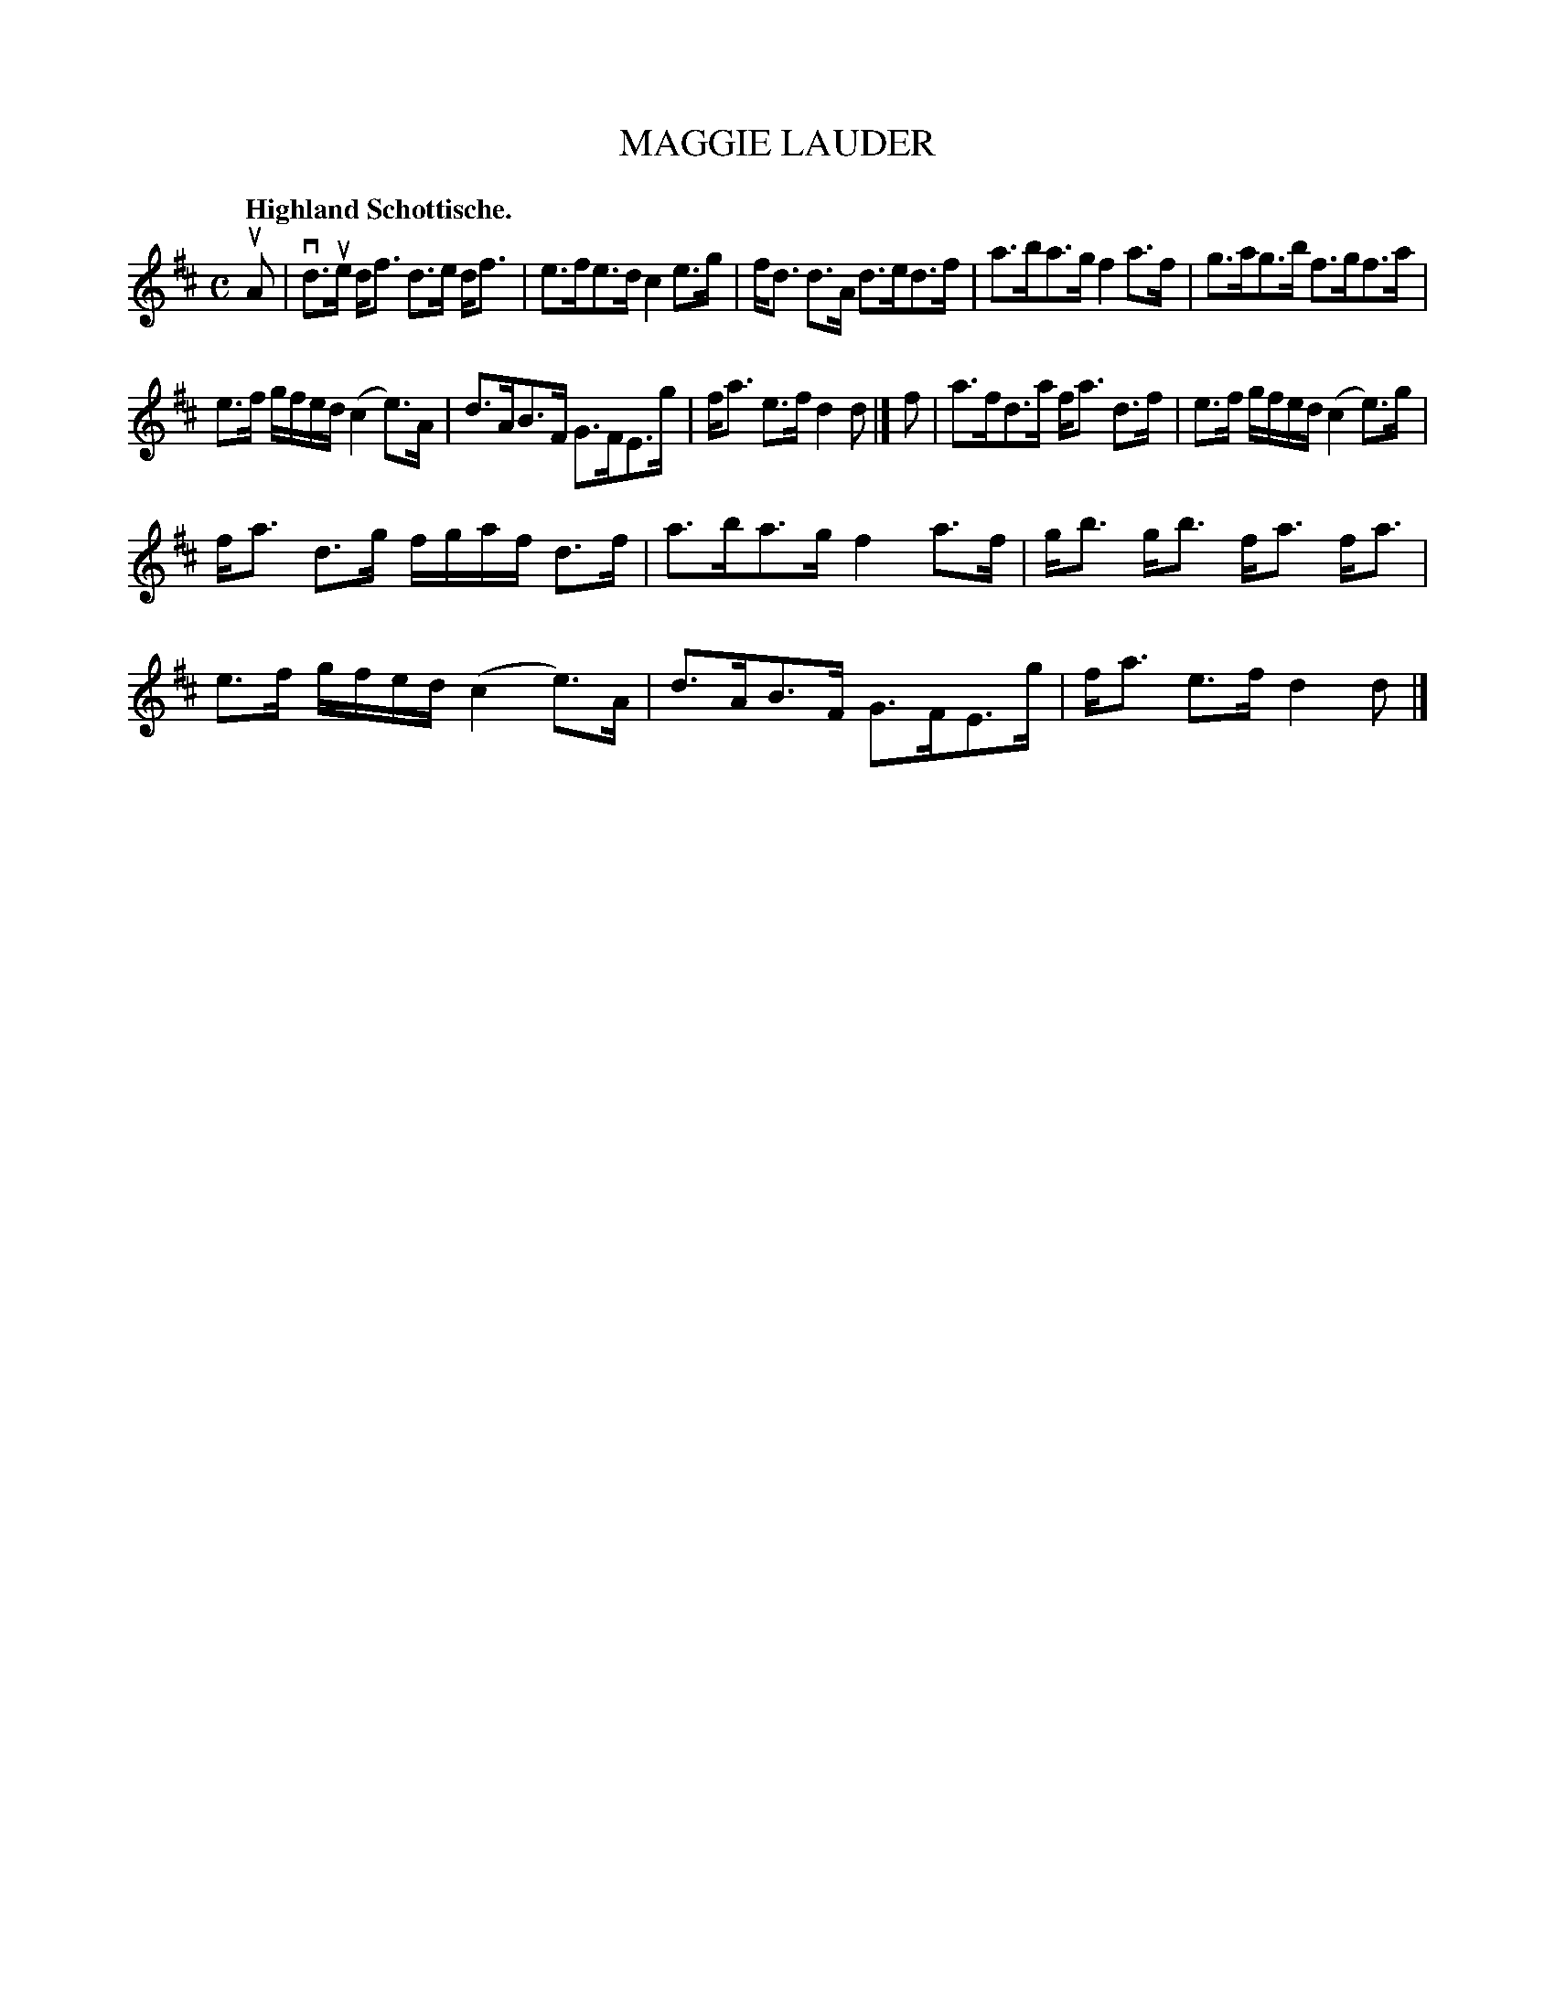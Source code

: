 X: 3201
T: MAGGIE LAUDER
Q: "Highland Schottische."
R: Schottische.
%R: shottish
B: James Kerr "Merry Melodies" v.3 p.23 #201
Z: 2016 John Chambers <jc:trillian.mit.edu>
M: C
L: 1/16
K: D
uA2 |\
vd3ue df3 d3e df3 | e3fe3d c4 e3g |\
fd3 d3A d3ed3f | a3ba3g f4 a3f |\
g3ag3b f3gf3a |
e3f gfed (c4 e3)A |\
d3AB3F G3FE3g | fa3 e3f d4 d2 |]\
f2 |\
a3fd3a fa3 d3f | e3f gfed (c4 e3)g |
fa3 d3g fgaf d3f | a3ba3g f4 a3f |\
gb3 gb3 fa3 fa3 | e3f gfed (c4 e3)A |\
d3AB3F G3FE3g | fa3 e3f d4 d2 |]
